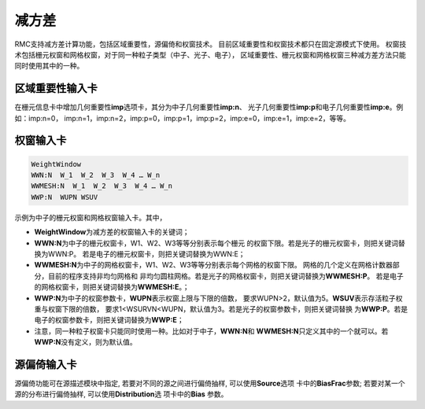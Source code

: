 .. _section_variance_reduction:

减方差
====================

RMC支持减方差计算功能，包括区域重要性，源偏倚和权窗技术。
目前区域重要性和权窗技术都只在固定源模式下使用。
权窗技术包括栅元权窗和网格权窗，对于同一种粒子类型（中子、光子、电子），
区域重要性、栅元权窗和网格权窗三种减方差方法只能同时使用其中的一种。

区域重要性输入卡
----------------------

在栅元信息卡中增加几何重要性\ **imp**\ 选项卡，其分为中子几何重要性\ **imp:n**\ 、
光子几何重要性\ **imp:p**\ 和电子几何重要性\ **imp:e**\ 。例如：imp:n=0，
imp:n=1，imp:n=2，imp:p=0，imp:p=1，imp:p=2，imp:e=0，imp:e=1，imp:e=2，等等。

权窗输入卡
----------------------

.. code-block:: none

    WeightWindow
    WWN:N  W_1  W_2  W_3  W_4 … W_n 
    WWMESH:N  W_1  W_2  W_3  W_4 … W_n
    WWP:N  WUPN WSUV 

示例为中子的栅元权窗和网格权窗输入卡。其中，

-  **WeightWindow**\ 为减方差的权窗输入卡的关键词；

-  **WWN:N**\ 为中子的栅元权窗卡，W1、W2、W3等等分别表示每个栅元
   的权窗下限。若是光子的栅元权窗卡，则把关键词替换为WWN:P。
   若是电子的栅元权窗卡，则把关键词替换为WWN:E；

-  **WWMESH:N**\ 为中子的网格权窗卡，W1、W2、W3等等分别表示每个网格的权窗下限。
   网格的几个定义在网格计数器部分，目前的程序支持非均匀网格和
   非均匀圆柱网格。若是光子的网格权窗卡，则把关键词替换为\ **WWMESH:P**\ 。
   若是电子的网格权窗卡，则把关键词替换为\ **WWMESH:E**\ 。；

-  **WWP:N**\ 为中子的权窗参数卡，\ **WUPN**\ 表示权窗上限与下限的倍数，
   要求WUPN>2，默认值为5。\ **WSUV**\ 表示存活粒子权重与权窗下限的倍数，
   要求1<WSURVN<WUPN，默认值为3。若是光子的权窗参数卡，则把关键词替换
   为\ **WWP:P**\ 。若是电子的权窗参数卡，则把关键词替换为\ **WWP:E**\ ；

-  注意，同一种粒子权窗卡只能同时使用一种。比如对于中子，\ **WWN:N**\ 和
   \ **WWMESH:N**\ 只定义其中的一个就可以。若\ **WWP:N**\ 没有定义，则为默认值。

源偏倚输入卡
----------------------

源偏倚功能可在源描述模块中指定, 若要对不同的源之间进行偏倚抽样, 可以使用\ **Source**\ 选项
卡中的\ **BiasFrac**\ 参数; 若要对某一个源的分布进行偏倚抽样, 可以使用\ **Distribution**\ 选
项卡中的\ **Bias** \ 参数。